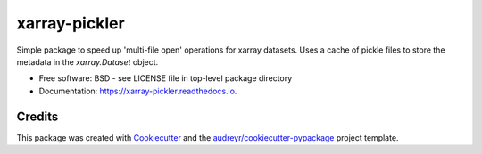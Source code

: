 ==============
xarray-pickler
==============


.. image:: https://img.shields.io/pypi/v/xarray_pickler.svg
        :target: https://pypi.python.org/pypi/xarray-pickler

.. image:: https://github.com/cedadev/xarray-pickler/workflows/build/badge.svg
        :target: https://github.com/cedadev/xarray-pickler/actions
        :alt: Build Status

.. image:: https://readthedocs.org/projects/xarray-pickler/badge/?version=latest
        :target: https://xarray-pickler.readthedocs.io/en/latest/?badge=latest
        :alt: Documentation Status




Simple package to speed up 'multi-file open' operations for xarray datasets. Uses a cache of pickle files to store the metadata in the `xarray.Dataset` object.


* Free software: BSD - see LICENSE file in top-level package directory
* Documentation: https://xarray-pickler.readthedocs.io.



Credits
-------

This package was created with Cookiecutter_ and the `audreyr/cookiecutter-pypackage`_ project template.

.. _Cookiecutter: https://github.com/audreyr/cookiecutter
.. _`audreyr/cookiecutter-pypackage`: https://github.com/audreyr/cookiecutter-pypackage
